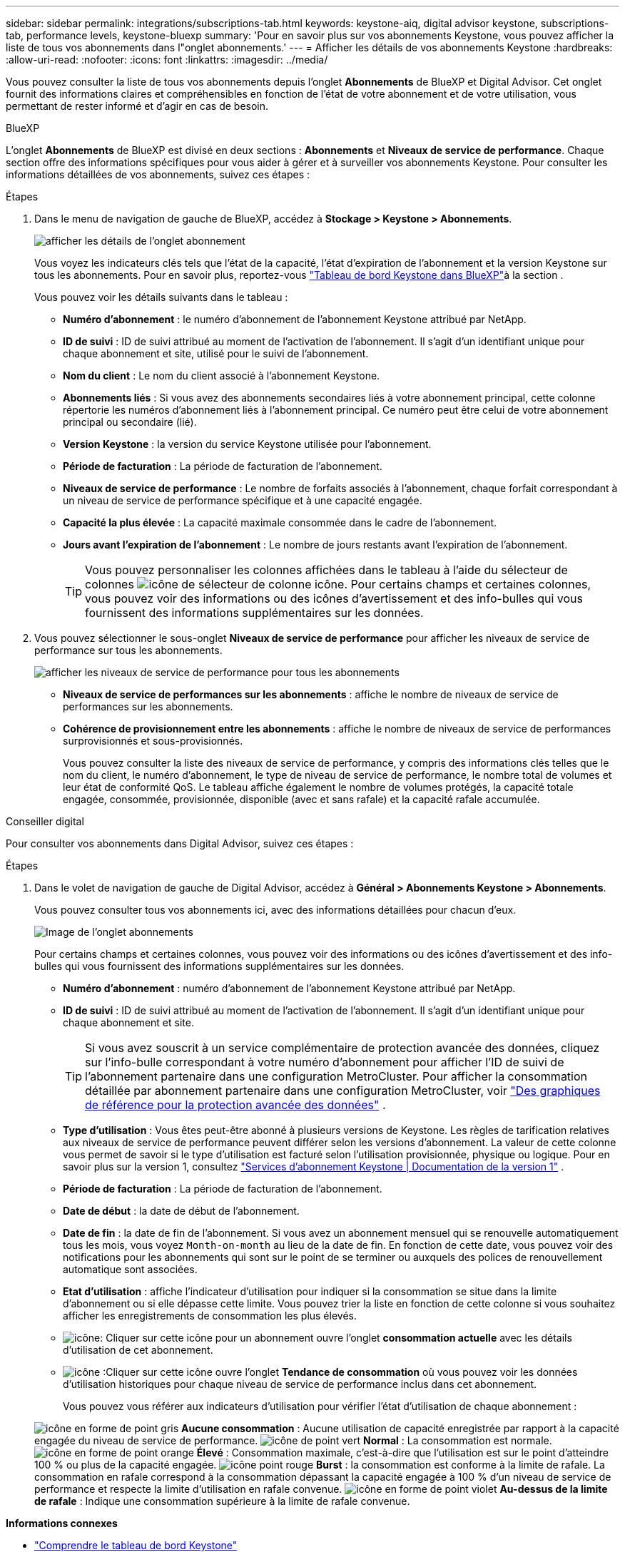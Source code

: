 ---
sidebar: sidebar 
permalink: integrations/subscriptions-tab.html 
keywords: keystone-aiq, digital advisor keystone, subscriptions-tab, performance levels, keystone-bluexp 
summary: 'Pour en savoir plus sur vos abonnements Keystone, vous pouvez afficher la liste de tous vos abonnements dans l"onglet abonnements.' 
---
= Afficher les détails de vos abonnements Keystone
:hardbreaks:
:allow-uri-read: 
:nofooter: 
:icons: font
:linkattrs: 
:imagesdir: ../media/


[role="lead"]
Vous pouvez consulter la liste de tous vos abonnements depuis l'onglet *Abonnements* de BlueXP et Digital Advisor. Cet onglet fournit des informations claires et compréhensibles en fonction de l'état de votre abonnement et de votre utilisation, vous permettant de rester informé et d'agir en cas de besoin.

[role="tabbed-block"]
====
.BlueXP
--
L'onglet *Abonnements* de BlueXP est divisé en deux sections : *Abonnements* et *Niveaux de service de performance*. Chaque section offre des informations spécifiques pour vous aider à gérer et à surveiller vos abonnements Keystone. Pour consulter les informations détaillées de vos abonnements, suivez ces étapes :

.Étapes
. Dans le menu de navigation de gauche de BlueXP, accédez à *Stockage > Keystone > Abonnements*.
+
image:bxp-subscription- list.png["afficher les détails de l'onglet abonnement"]

+
Vous voyez les indicateurs clés tels que l'état de la capacité, l'état d'expiration de l'abonnement et la version Keystone sur tous les abonnements. Pour en savoir plus, reportez-vous link:../integrations/keystone-bluexp.html["Tableau de bord Keystone dans BlueXP"]à la section .

+
Vous pouvez voir les détails suivants dans le tableau :

+
** *Numéro d'abonnement* : le numéro d'abonnement de l'abonnement Keystone attribué par NetApp.
** *ID de suivi* : ID de suivi attribué au moment de l'activation de l'abonnement. Il s'agit d'un identifiant unique pour chaque abonnement et site, utilisé pour le suivi de l'abonnement.
** *Nom du client* : Le nom du client associé à l'abonnement Keystone.
** *Abonnements liés* : Si vous avez des abonnements secondaires liés à votre abonnement principal, cette colonne répertorie les numéros d'abonnement liés à l'abonnement principal. Ce numéro peut être celui de votre abonnement principal ou secondaire (lié).
** *Version Keystone* : la version du service Keystone utilisée pour l'abonnement.
** *Période de facturation* : La période de facturation de l'abonnement.
** *Niveaux de service de performance* : Le nombre de forfaits associés à l'abonnement, chaque forfait correspondant à un niveau de service de performance spécifique et à une capacité engagée.
** *Capacité la plus élevée* : La capacité maximale consommée dans le cadre de l'abonnement.
** *Jours avant l'expiration de l'abonnement* : Le nombre de jours restants avant l'expiration de l'abonnement.
+

TIP: Vous pouvez personnaliser les colonnes affichées dans le tableau à l'aide du sélecteur de colonnes image:column-selector.png["icône de sélecteur de colonne"] icône. Pour certains champs et certaines colonnes, vous pouvez voir des informations ou des icônes d'avertissement et des info-bulles qui vous fournissent des informations supplémentaires sur les données.



. Vous pouvez sélectionner le sous-onglet *Niveaux de service de performance* pour afficher les niveaux de service de performance sur tous les abonnements.
+
image:bxp-performance-levels.png["afficher les niveaux de service de performance pour tous les abonnements"]

+
** *Niveaux de service de performances sur les abonnements* : affiche le nombre de niveaux de service de performances sur les abonnements.
** *Cohérence de provisionnement entre les abonnements* : affiche le nombre de niveaux de service de performances surprovisionnés et sous-provisionnés.
+
Vous pouvez consulter la liste des niveaux de service de performance, y compris des informations clés telles que le nom du client, le numéro d'abonnement, le type de niveau de service de performance, le nombre total de volumes et leur état de conformité QoS. Le tableau affiche également le nombre de volumes protégés, la capacité totale engagée, consommée, provisionnée, disponible (avec et sans rafale) et la capacité rafale accumulée.





--
.Conseiller digital
--
Pour consulter vos abonnements dans Digital Advisor, suivez ces étapes :

.Étapes
. Dans le volet de navigation de gauche de Digital Advisor, accédez à *Général > Abonnements Keystone > Abonnements*.
+
Vous pouvez consulter tous vos abonnements ici, avec des informations détaillées pour chacun d'eux.

+
image:all-subs-3.png["Image de l'onglet abonnements"]

+
Pour certains champs et certaines colonnes, vous pouvez voir des informations ou des icônes d'avertissement et des info-bulles qui vous fournissent des informations supplémentaires sur les données.

+
** *Numéro d'abonnement* : numéro d'abonnement de l'abonnement Keystone attribué par NetApp.
** *ID de suivi* : ID de suivi attribué au moment de l'activation de l'abonnement. Il s'agit d'un identifiant unique pour chaque abonnement et site.
+

TIP: Si vous avez souscrit à un service complémentaire de protection avancée des données, cliquez sur l'info-bulle correspondant à votre numéro d'abonnement pour afficher l'ID de suivi de l'abonnement partenaire dans une configuration MetroCluster. Pour afficher la consommation détaillée par abonnement partenaire dans une configuration MetroCluster, voir link:../integrations/consumption-tab.html#reference-charts-for-advanced-data-protection-for-metrocluster["Des graphiques de référence pour la protection avancée des données"] .

** *Type d'utilisation* : Vous êtes peut-être abonné à plusieurs versions de Keystone. Les règles de tarification relatives aux niveaux de service de performance peuvent différer selon les versions d'abonnement. La valeur de cette colonne vous permet de savoir si le type d'utilisation est facturé selon l'utilisation provisionnée, physique ou logique. Pour en savoir plus sur la version 1, consultez  https://docs.netapp.com/us-en/keystone/index.html["Services d'abonnement Keystone | Documentation de la version 1"^] .
** *Période de facturation* : La période de facturation de l'abonnement.
** *Date de début* : la date de début de l'abonnement.
** *Date de fin* : la date de fin de l'abonnement. Si vous avez un abonnement mensuel qui se renouvelle automatiquement tous les mois, vous voyez `Month-on-month` au lieu de la date de fin. En fonction de cette date, vous pouvez voir des notifications pour les abonnements qui sont sur le point de se terminer ou auxquels des polices de renouvellement automatique sont associées.
** *Etat d'utilisation* : affiche l'indicateur d'utilisation pour indiquer si la consommation se situe dans la limite d'abonnement ou si elle dépasse cette limite. Vous pouvez trier la liste en fonction de cette colonne si vous souhaitez afficher les enregistrements de consommation les plus élevés.
** image:subs-dtls-icon.png["icône"]: Cliquer sur cette icône pour un abonnement ouvre l'onglet *consommation actuelle* avec les détails d'utilisation de cet abonnement.
** image:aiq-ks-time-icon.png["icône"] :Cliquer sur cette icône ouvre l'onglet *Tendance de consommation* où vous pouvez voir les données d'utilisation historiques pour chaque niveau de service de performance inclus dans cet abonnement.
+
Vous pouvez vous référer aux indicateurs d'utilisation pour vérifier l'état d'utilisation de chaque abonnement :

+
image:icon-grey.png["icône en forme de point gris"] *Aucune consommation* : Aucune utilisation de capacité enregistrée par rapport à la capacité engagée du niveau de service de performance. image:icon-green.png["icône de point vert"] *Normal* : La consommation est normale. image:icon-amber.png["icône en forme de point orange"] *Élevé* : Consommation maximale, c'est-à-dire que l'utilisation est sur le point d'atteindre 100 % ou plus de la capacité engagée. image:icon-red.png["icône point rouge"] *Burst* : la consommation est conforme à la limite de rafale. La consommation en rafale correspond à la consommation dépassant la capacité engagée à 100 % d'un niveau de service de performance et respecte la limite d'utilisation en rafale convenue. image:icon-purple.png["icône en forme de point violet"] *Au-dessus de la limite de rafale* : Indique une consommation supérieure à la limite de rafale convenue.





--
====
*Informations connexes*

* link:../integrations/dashboard-overview.html["Comprendre le tableau de bord Keystone"]
* link:../integrations/current-usage-tab.html["Consultez les détails de votre consommation actuelle"]
* link:../integrations/consumption-tab.html["Affichez les tendances de consommation"]
* link:../integrations/subscription-timeline.html["Consultez la chronologie de votre abonnement"]
* link:../integrations/assets-tab.html["Consultez vos actifs d'abonnement Keystone"]
* link:../integrations/assets.html["Afficher les ressources de vos abonnements Keystone"]
* link:../integrations/volumes-objects-tab.html["Afficher les détails des volumes et des objets"]

